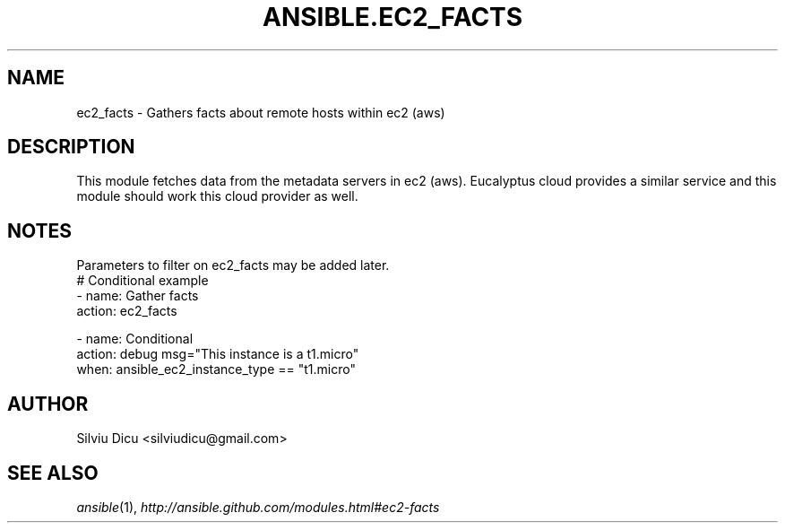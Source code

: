 .TH ANSIBLE.EC2_FACTS 3 "2013-06-10" "1.2" "ANSIBLE MODULES"
." generated from library/cloud/ec2_facts
.SH NAME
ec2_facts \- Gathers facts about remote hosts within ec2 (aws)
." ------ DESCRIPTION
.SH DESCRIPTION
.PP
This module fetches data from the metadata servers in ec2 (aws). Eucalyptus cloud provides a similar service and this module should work this cloud provider as well. 
." ------ OPTIONS
."
."
."
."
." ------ NOTES
.SH NOTES
.PP
Parameters to filter on ec2_facts may be added later. 
."
."
." ------ EXAMPLES
." ------ PLAINEXAMPLES
.nf
# Conditional example
- name: Gather facts
  action: ec2_facts

- name: Conditional
  action: debug msg="This instance is a t1.micro"
  when: ansible_ec2_instance_type == "t1.micro"

.fi

." ------- AUTHOR
.SH AUTHOR
Silviu Dicu <silviudicu@gmail.com>
.SH SEE ALSO
.IR ansible (1),
.I http://ansible.github.com/modules.html#ec2-facts